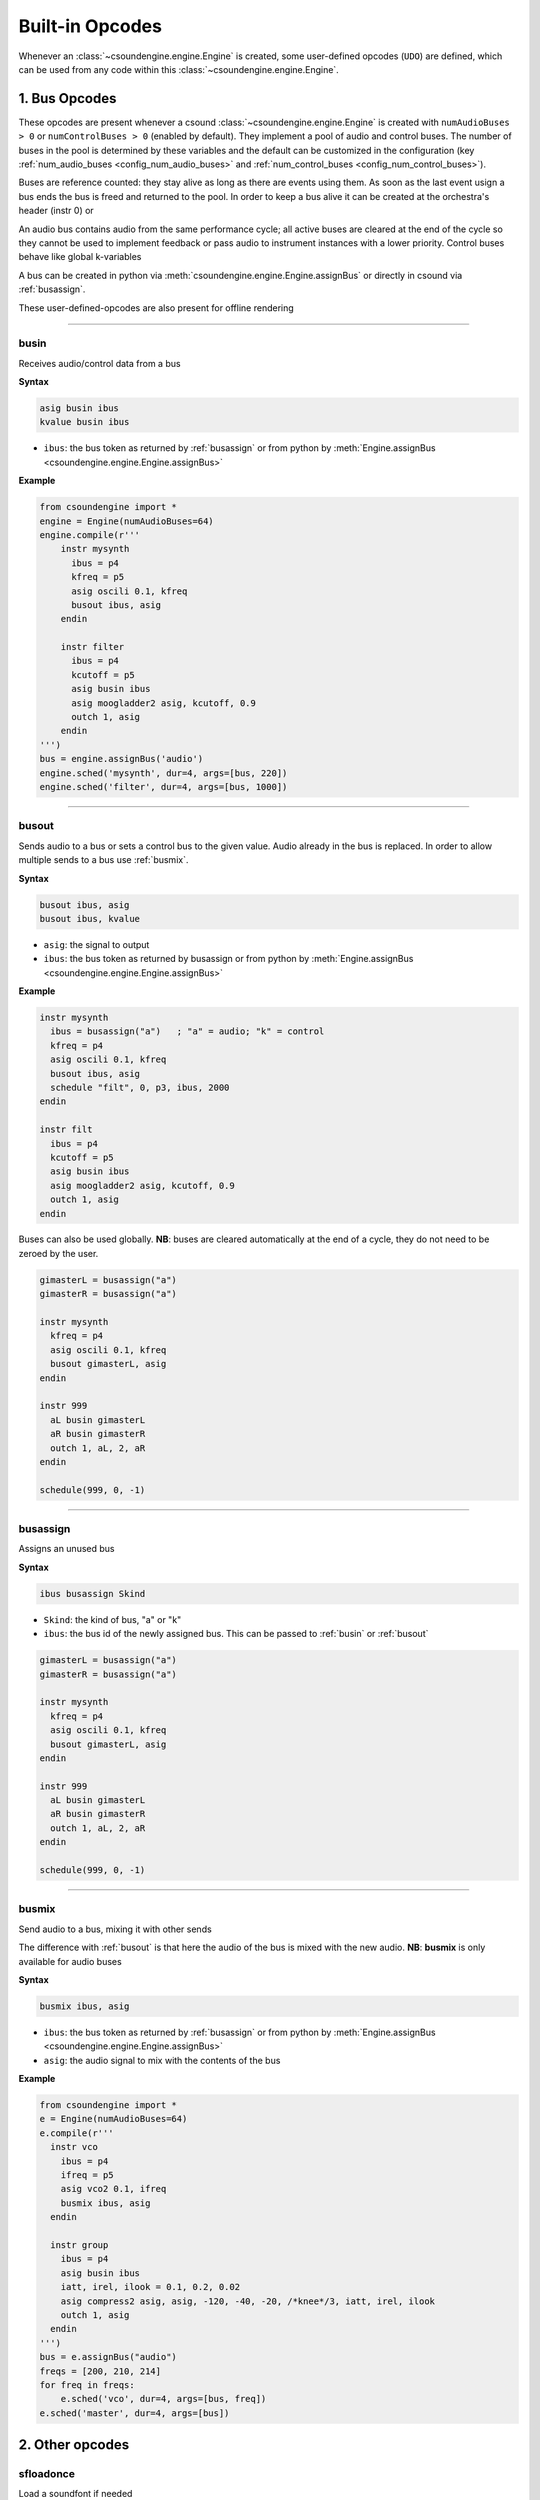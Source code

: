 ================
Built-in Opcodes
================

Whenever an :class:`~csoundengine.engine.Engine` is created, some user-defined opcodes (``UDO``) 
are defined, which can be used from any code within this :class:`~csoundengine.engine.Engine`.


.. _busopcodes:

1. Bus Opcodes
==============

These opcodes are present whenever a csound :class:`~csoundengine.engine.Engine` is created with
``numAudioBuses > 0`` or ``numControlBuses > 0`` (enabled by default). They implement a pool
of audio and control buses. The number of buses in the pool is determined by these variables and
the default can be customized in the configuration (key :ref:`num_audio_buses <config_num_audio_buses>`
and :ref:`num_control_buses <config_num_control_buses>`).

Buses are reference counted: they stay alive as long as there are events using them. As soon
as the last event usign a bus ends the bus is freed and returned to the pool. In order to keep
a bus alive it can be created at the orchestra's header (instr 0) or

An audio bus contains audio from the same performance cycle; all active buses are cleared
at the end of the cycle so they cannot be used to implement feedback or pass audio to
instrument instances with a lower priority. Control buses behave like global k-variables

A bus can be created in python via :meth:`csoundengine.engine.Engine.assignBus` or directly
in csound via :ref:`busassign`.

These user-defined-opcodes are also present for offline rendering

-----


.. _busin:

busin
-----

Receives audio/control data from a bus

**Syntax**

.. code::

    asig busin ibus
    kvalue busin ibus

* ``ibus``: the bus token as returned by :ref:`busassign` or from python by
  :meth:`Engine.assignBus <csoundengine.engine.Engine.assignBus>`


**Example**

.. code-block:: python

    from csoundengine import *
    engine = Engine(numAudioBuses=64)
    engine.compile(r'''
        instr mysynth
          ibus = p4
          kfreq = p5
          asig oscili 0.1, kfreq
          busout ibus, asig
        endin
    
        instr filter
          ibus = p4
          kcutoff = p5
          asig busin ibus
          asig moogladder2 asig, kcutoff, 0.9
          outch 1, asig
        endin
    ''')
    bus = engine.assignBus('audio')
    engine.sched('mysynth', dur=4, args=[bus, 220])
    engine.sched('filter', dur=4, args=[bus, 1000])


-----

.. _busout:

busout
------

Sends audio to a bus or sets a control bus to the given value.
Audio already in the bus is replaced. In order to allow
multiple sends to a bus use :ref:`busmix`.


**Syntax**

.. code::

    busout ibus, asig
    busout ibus, kvalue

* ``asig``: the signal to output
* ``ibus``: the bus token as returned by busassign or from python by :meth:`Engine.assignBus <csoundengine.engine.Engine.assignBus>`

**Example**

.. code-block:: csound

    instr mysynth
      ibus = busassign("a")   ; "a" = audio; "k" = control
      kfreq = p4
      asig oscili 0.1, kfreq
      busout ibus, asig
      schedule "filt", 0, p3, ibus, 2000
    endin

    instr filt
      ibus = p4
      kcutoff = p5
      asig busin ibus
      asig moogladder2 asig, kcutoff, 0.9
      outch 1, asig
    endin

Buses can also be used globally. **NB**: buses are cleared automatically at
the end of a cycle, they do not need to be zeroed by the user. 

.. code-block:: csound

    gimasterL = busassign("a")
    gimasterR = busassign("a")

    instr mysynth
      kfreq = p4
      asig oscili 0.1, kfreq
      busout gimasterL, asig
    endin

    instr 999
      aL busin gimasterL
      aR busin gimasterR
      outch 1, aL, 2, aR
    endin 

    schedule(999, 0, -1)

    
-----

.. _busassign:

busassign
----------

Assigns an unused bus

**Syntax**

.. code::

   ibus busassign Skind

* ``Skind``: the kind of bus, "a" or "k"
* ``ibus``: the bus id of the newly assigned bus. This can be passed to :ref:`busin` or
  :ref:`busout`

.. code-block:: csound

    gimasterL = busassign("a")
    gimasterR = busassign("a")

    instr mysynth
      kfreq = p4
      asig oscili 0.1, kfreq
      busout gimasterL, asig
    endin

    instr 999
      aL busin gimasterL
      aR busin gimasterR
      outch 1, aL, 2, aR
    endin

    schedule(999, 0, -1)


-----


.. _busmix:

busmix
------

Send audio to a bus, mixing it with other sends

The difference with :ref:`busout` is that here the audio of the bus is mixed with
the new audio. **NB**: **busmix** is only available for audio buses

**Syntax**

.. code::

   busmix ibus, asig

* ``ibus``: the bus token as returned by :ref:`busassign` or from python by
  :meth:`Engine.assignBus <csoundengine.engine.Engine.assignBus>`
* ``asig``: the audio signal to mix with the contents of the bus

**Example**

.. code-block:: python

    from csoundengine import *
    e = Engine(numAudioBuses=64)
    e.compile(r'''
      instr vco
        ibus = p4
        ifreq = p5
        asig vco2 0.1, ifreq
        busmix ibus, asig
      endin

      instr group
        ibus = p4
        asig busin ibus
        iatt, irel, ilook = 0.1, 0.2, 0.02       
        asig compress2 asig, asig, -120, -40, -20, /*knee*/3, iatt, irel, ilook
        outch 1, asig
      endin  
    ''')
    bus = e.assignBus("audio")
    freqs = [200, 210, 214]
    for freq in freqs:
        e.sched('vco', dur=4, args=[bus, freq])
    e.sched('master', dur=4, args=[bus])
    
    

2. Other opcodes
================

sfloadonce
----------

Load a soundfont if needed

Like `sfload <http://www.csounds.com/manual/html/sfload.html>`_, but
can be used repeatedly. If a soundfont with the given path was already
loaded, it will return the handle number of the loaded instance.


**Syntax**

.. code::

    ihandle sfloadonce "/path/to/soundfont.sf2"


------------------


sfPresetIndex
-------------

Assigns an index to a soundfont program

This opcode loads the soundfont if not already loaded (like `sfload`) and assigns an index
(like `sfpassign`) without the user needing to explicitely assign a number.

**Syntax**

.. code::

    ipresetIndex sfPresetIndex "/path/to/soundfont.sf2", ibank, ipresetnumber

**Example**

.. code-block:: python

    from csoundengine import *
    e = Engine()
    e.compile(r'''
      instr piano
        ivel, ipitch passign 4
        iamp = ivel/127
        inote = int(ipitch)
        ; assign an index to the program (bank=0, preset=1)
        ipresetidx sfPresetIndex "/path/to/piano.sf2", 0, 1
        aL, aR sfplay3 ivel, inote, iamp/16384, mtof:i(ipitch), ipresetidx, 1
        outch 1, aL, 2, aR
      endin
    ''')

.. note::
    There will be a delay when playing a note using this opcode if the soundfont
    is read inside a note for the first time. To avoid this delay, load the 
    soundfont beforehand, via `sfloadonce`. `sfPresetIndex` will detect this
    and use the loaded instance (this will not happen with `sfload`).    

**See Also**: :meth:`~csoundengine.engine.Engine.soundfontPresetAssignIndex`, which
does the same operation. 
